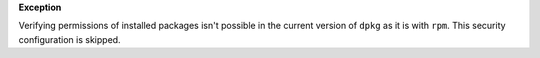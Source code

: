 **Exception**

Verifying permissions of installed packages isn't possible in the current
version of ``dpkg`` as it is with ``rpm``. This security configuration is
skipped.
